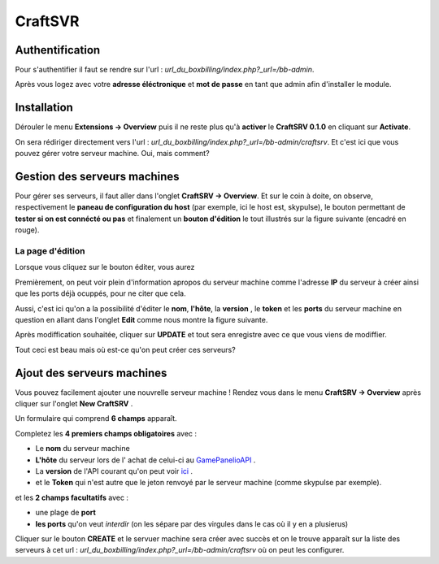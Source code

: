 CraftSVR
********

Authentification
----------------
Pour s'authentifier il faut se rendre sur l'url : *url_du_boxbilling/index.php?_url=/bb-admin*.

.. image:: imgs/Back-office/image-1.0.PNG
   :align: center

Après vous logez avec votre **adresse éléctronique** et **mot de passe** en tant que admin afin d'installer le module.

Installation
------------
Dérouler le menu **Extensions -> Overview** puis il ne reste plus qu'à **activer** le **CraftSRV 0.1.0** en cliquant sur **Activate**.

.. image:: imgs/Back-office/image-1.0.1.PNG

On sera rédiriger directement vers l'url : *url_du_boxbilling/index.php?_url=/bb-admin/craftsrv*. Et c'est ici que vous pouvez gérer votre serveur machine. Oui, mais comment? 

Gestion des serveurs machines 
-----------------------------
Pour gérer ses serveurs, il faut aller dans l'onglet **CraftSRV -> Overview**.
Et sur le coin à doite,  on observe, respectivement le **paneau de configuration du host** (par exemple, ici le host est, skypulse), le bouton permettant de **tester si on est connécté ou pas** et finalement un **bouton d'édition** le tout illustrés sur la figure suivante (encadré en rouge).

.. image:: imgs/Back-office/image-1.PNG
   :align: center

La page d'édition
^^^^^^^^^^^^^^^^^^^
Lorsque vous cliquez sur le bouton éditer, vous aurez

.. image:: imgs/Back-office/image-2.PNG
   :align: center

Premièrement, on peut voir plein d'information apropos du serveur machine comme l'adresse **IP** du serveur à créer ainsi que les ports déjà ocuppés, pour ne citer que cela. 

Aussi, c'est ici qu'on a la possibilité d'éditer le **nom**, **l'hôte**, la **version** , le **token** et les **ports** du serveur machine en question en allant dans l'onglet **Edit** comme nous montre la figure suivante. 

.. image:: imgs/Back-office/image-3.PNG
   :align: center

Après modiffication souhaitée, cliquer sur **UPDATE** et tout sera enregistre avec ce que vous viens de modiffier.

Tout ceci est beau mais où est-ce qu'on peut créer ces serveurs?

Ajout des serveurs machines
---------------------------
Vous pouvez facilement ajouter une nouvrelle serveur machine ! Rendez vous dans le menu **CraftSRV -> Overview** après cliquer sur l'onglet **New CraftSRV** .

Un formulaire qui comprend **6 champs** apparaît.

.. image:: imgs/Back-office/image-3'.PNG
   :align: center

Completez les **4 premiers champs obligatoires** avec :

- Le **nom** du serveur machine
- **L'hôte** du serveur lors de l' achat de celui-ci au `GamePanelioAPI <https://docs.gamepanel.io/api/>`_ .
- La **version** de l'API courant qu'on peut voir `ici <http://docs.gamepanel.io/api>`_ .
- et le **Token** qui n'est autre que le jeton renvoyé par le serveur machine (comme skypulse par exemple).

et les **2 champs facultatifs** avec :

- une plage de **port**
- **les ports** qu'on veut *interdir* (on les sépare par des virgules dans le cas où il y en a plusierus)

Cliquer sur le bouton **CREATE** et le servuer machine sera créer avec succès et on le trouve apparaît sur la liste des serveurs à cet url : *url_du_boxbilling/index.php?_url=/bb-admin/craftsrv* où on peut les configurer.